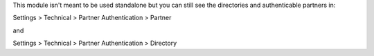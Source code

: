 This module isn't meant to be used standalone but you can still see the directories and authenticable partners in:

Settings > Technical > Partner Authentication > Partner

and

Settings > Technical > Partner Authentication > Directory

